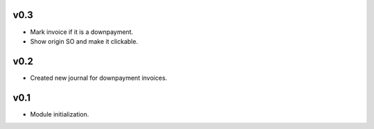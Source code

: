 v0.3
====
* Mark invoice if it is a downpayment.
* Show origin SO and make it clickable.

v0.2
====
* Created new journal for downpayment invoices.

v0.1
====
* Module initialization.
